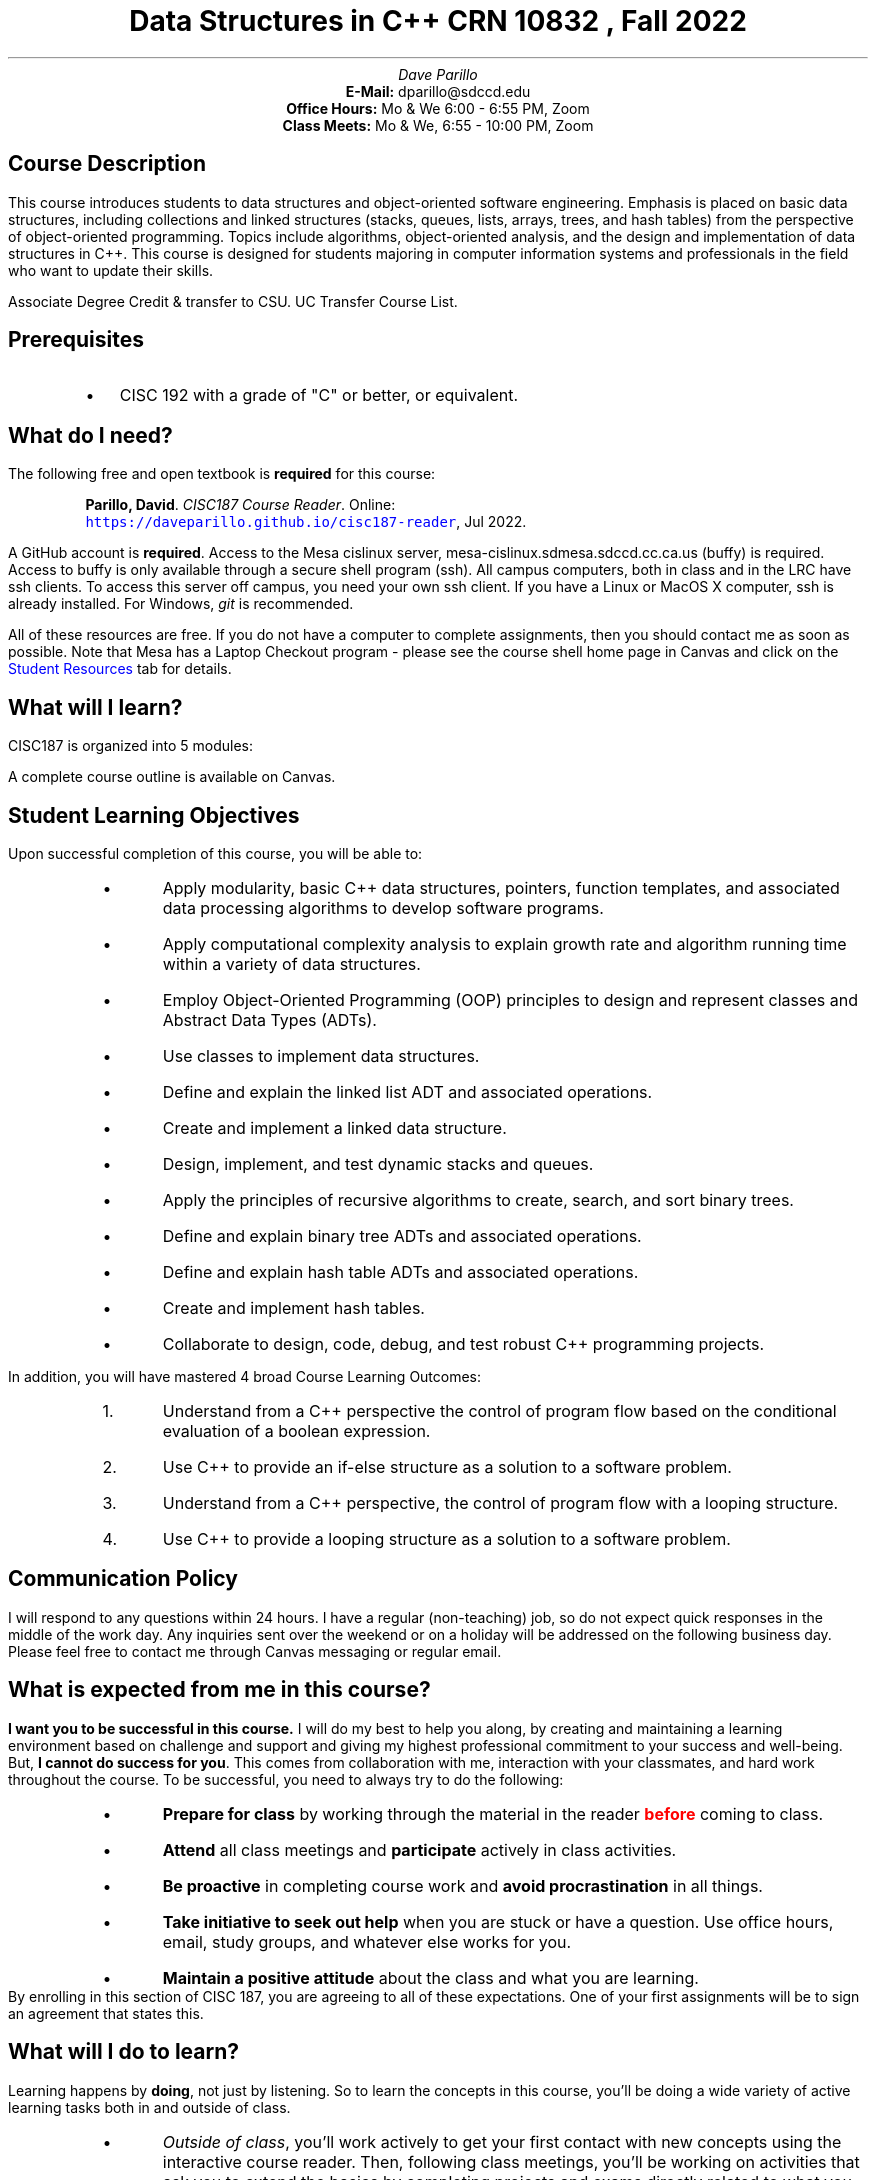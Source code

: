 .ds LH Data Structures in C++
.ds CH CISC 187
.ds RH CRN 10832
.ds CF %
.ds deadline 02 Sep 2022
.TL
Data Structures in C++
.br
\m[red]\*[RH]\m[], Fall 2022
.AU
Dave Parillo
.AI
\fBE-Mail: \fP dparillo@sdccd.edu
\fBOffice Hours: \fP Mo & We 6:00 - 6:55 PM, Zoom
\fBClass Meets: \fP Mo & We, 6:55 - 10:00 PM, Zoom
.SH
Course Description
.LP
This course introduces students to data structures and object-oriented software engineering. 
Emphasis is placed on basic data structures, including collections and linked structures 
(stacks, queues, lists, arrays, trees, and hash tables) from the perspective of 
object-oriented programming. Topics include algorithms, object-oriented analysis,
and the design and implementation of data structures in C++.
This course is designed for students majoring in computer information systems and 
professionals in the field who want to update their skills.

Associate Degree Credit & transfer to CSU. UC Transfer Course List. 
.SH
Prerequisites
.RS
.IP \[bu] 2
CISC 192 with a grade of "C" or better, or equivalent.
.RE
.SH
What do I need?
.LP
The following free and open textbook is \fBrequired\fR for this course:
.QP
\fBParillo, David\fP. 
\fICISC187 Course Reader\fP. 
Online:
.br
\fC\m[blue]https://daveparillo.github.io/cisc187-reader\m[]\fP, Jul 2022.
.LP
A GitHub account is \fBrequired\fP.
Access to the Mesa cislinux server,
mesa-cislinux.sdmesa.sdccd.cc.ca.us (buffy) is required.
Access to buffy is only available through a secure shell program (ssh).
All campus computers, both in class and in the LRC have ssh clients.
To access this server off campus, you need your own ssh client.
If you have a Linux or MacOS X computer, ssh is already installed.
For Windows, \fIgit\fR is recommended.

All of these resources are free.
If you do not have a computer to complete assignments,
then you should contact me as soon as possible.
Note that Mesa has a Laptop Checkout program - 
please see the course shell home page in Canvas and click
on the \m[blue]Student Resources\m[] tab for details.
.SH
What will I learn?
.LP
CISC187 is organized into 5 modules:
.TS
center tab(:);
lb lb lb
l l.
Module:Content:Duration
_
 : :
Review:C++ Review, string, vector:2 weeks
Functions:Functions, overloads, templates, pointers, and recursion:4 weeks
Classes:Object-oriented programming, class templates, design patterns:4 weeks
Containers:Sequential containers, iterators:4 weeks
Searching and Sorting:Binary Search Trees, heaps, hashing, and sorting:2 weeks
.TE
A complete course outline is available on Canvas.
.bp
.SH
Student Learning Objectives
.LP
Upon successful completion of this course, you will be able to:
.RS
.IP \[bu] 3
Apply modularity, basic C++ data structures, pointers, function templates,
and associated data processing algorithms to develop software programs.
.IP \[bu] 3
Apply computational complexity analysis to explain growth rate
and algorithm running time within a variety of data structures.
.IP \[bu] 3
Employ Object-Oriented Programming (OOP) principles to design
and represent classes and Abstract Data Types (ADTs).
.IP \[bu] 3
Use classes to implement data structures.
.IP \[bu] 3
Define and explain the linked list ADT and associated operations.
.IP \[bu] 3
Create and implement a linked data structure.
.IP \[bu] 3
Design, implement, and test dynamic stacks and queues.
.IP \[bu] 3
Apply the principles of recursive algorithms to create, search, and sort binary trees.
.IP \[bu] 3
Define and explain binary tree ADTs and associated operations.
.IP \[bu] 3
Define and explain hash table ADTs and associated operations.
.IP \[bu] 3
Create and implement hash tables.
.IP \[bu] 3
Collaborate to design, code, debug, and test robust C++ programming projects.
.RE

In addition, you will have mastered 4 broad Course Learning Outcomes:
.RS
.nr step 0 1
.IP \n+[step]. 3
Understand from a C++ perspective the control of program flow based on
the conditional evaluation of a boolean expression.
.IP \n+[step]. 3
Use C++ to provide an if-else structure as a solution to a software problem.
.IP \n+[step]. 3
Understand from a C++ perspective,
the control of program flow with a looping structure.
.IP \n+[step]. 3
Use C++ to provide a looping structure as a solution to a software problem.
.RE
.SH
Communication Policy
.LP
I will respond to any questions within 24 hours.
I have a regular (non-teaching) job, so do not expect quick responses in the middle of the work day.
Any inquiries sent over the weekend or on a holiday will be addressed on the following business day.
Please feel free to contact me through Canvas messaging or regular email.
.SH
What is expected from me in this course?
.LP
\fBI want you to be successful in this course.\fR
I will do my best to help you along, by creating and maintaining
a learning environment based on challenge and support and giving 
my highest professional commitment to your success and well-being.
But, \fBI cannot do success for you\fR.
This comes from collaboration with me, interaction with your classmates, 
and hard work throughout the course.
To be successful, you need to always try to do the following:
.RS
.IP \[bu] 3
\fBPrepare for class\fR by working through the material in the reader
\fB\m[red]before\m[]\fR coming to class.
.IP \[bu] 3
\fBAttend\fR all class meetings and \fBparticipate\fR actively in class activities.
.IP \[bu] 3
\fBBe proactive\fR in completing course work and \fBavoid procrastination\fR in all things.
.IP \[bu] 3
\fBTake initiative to seek out help\fR when you are stuck or have a question.
Use office hours, email, study groups, and whatever else works for you.
.IP \[bu] 3
\fBMaintain a positive attitude\fR about the class and what you are learning.
.RE
By enrolling in this section of CISC 187, 
you are agreeing to all of these expectations.
One of your first assignments will be to sign an agreement that states this.
.SH
What will I do to learn?
.LP
Learning happens by \fBdoing\fR, not just by listening.
So to learn the concepts in this course, you'll be doing a
wide variety of active learning tasks both in and outside of class.
.RS
.IP \[bu] 3
\fIOutside of class\fR, 
you'll work actively to get your first contact with new concepts using the
interactive course reader.
Then, following class meetings, you'll be working on
activities that ask you to extend the basics by completing projects and exams
directly related to what you learned in class.
.IP \[bu] 3
\fIIn class\fR, you'll work with classmates to make sense of concepts and
work on applications of those basics through guided coding sessions.
.RE
.SH
Evaluation
.LP
Your grade will be based on multiple measures of performance and will 
reflect the objectives set forth for this course. 
A final grade of C or better indicates you have the ability to 
successfully apply theory and techniques taught in this course, 
in subsequent courses, and in practice.

My goal is to create an environment where your total grade is determined
by the quality and quantity of the work that you submit.

You have complete control over your grade at all times.
.SH
Basic skills: Labs and module exams
.LP
The basic skills you will learn in this course are tied to the
Student Learning Objectives. The lab assignments give you an opportunity
to practice these skills and to get help completing them in class.
Lab assignments expected to be completed in class -
this is what the class time is mostly for: asking me questions and completing
the lab assignments.

At the end of each module, your mastery of the basic skills will be checked
with a module exam. You will have two weeks to complete the exam,
starting on the last day of the module.
For example, the Module 1 exam starts on the last day of Module 1.
After two weeks, the exam is closed and no submissions will be accepted.
A minimum grade of 70% is required to pass.
If you get less than 70% on a module exam, I will schedule a retake
when we have determined you are ready.
You may retake exams up to three (3) times as needed to demonstrate mastery.

When the module exam window closes, 
then the window for submitting labs within that module also closes.
Missing assignments will receive zero credit.
This means you have up to two weeks after the end of a module to submit
lab assignments for a grade.
.SH
Applications: Projects
.LP
Your ability to apply the basic skills to solve challenging problems
is demonstrated by completing projects.
Projects are completed outside of class and involve writing a program
from scratch that satisfies the software requirements described
for the project.

\fB\m[red]Projects must be your own work!\m[]\fR
Using code from the internet, friends, or classmates is not acceptable.
.SH
Grading
.LP
All labs and projects are graded using a rubric in Canvas based on the one below.
There are no "points".
We are chasing concept mastery, not points.

The final grade is determined using the table below.
All assignment rubrics are based on the rubric in the image below.
The rubric classifies your work as either
\fIExcellent\fR, 
\fIProficient\fR, 
\fINeeds work\fR, or
\fIUnsatisfactory\fR.

.PS 6
boxwid = 1.25
boxht = 0.5
arrowwid = 0.1
arrowht = 0.1

A: box "Does the work demonstrate" "understanding of the concepts?" "Does the work meet expectations?" wid 3.5 ht 0.8 fill 0.1

down; line 0.1 from A.s; arc cw; line 1.5 "Yes" above; arc; arrow 0.1
B: box "Is the work" "complete and correct?" wid 2.0 ht 0.5 fill 0.2

down; line 0.1 from A.s; arc; line 1.5 "No" above; arc cw; arrow 0.1
C: box "Is there evidence of" "partial understanding?" wid 2.0 ht 0.5 fill 0.2

line 0.1 from B.s; arc cw; line 0.5 "Yes" above; arc; arrow 0.1
D: box "Excellent" shaded "palegreen"
line 0.1 from B.s; arc; line 0.5 "No" above; arc cw; arrow 0.1
E: box "Proficient" shaded "skyblue"

line 0.1 from C.s; arc cw; line 0.5 "Yes" above; arc; arrow 0.1
D: box "Needs work" shaded "gold"
line 0.1 from C.s; arc; line 0.5 "No" above; arc cw; arrow 0.1
E: box  shaded "salmon" "Unsatisfactory"
.PE
\fIAdapted from the EMRF rubric by R. Stutzman and K. Grace.
\m[blue]http://eric.ed.gov/?id=EJ717675\m[]\fR.

The rubric categories are defined generally as:
.TS
center tab(:);
lb l.
Excellent:Your work meets or exceeds the expectations of the assignment.
 :Mastery of concepts is evident.
 :There are no non-trivial errors.
 :The work could be used as a classroom example.
 :
Proficient:Demonstrates complete understanding of concepts.
 :Work contains some errors or needs minor revision.
 :
Needs work:Demonstrates partial understanding of concepts, but major gaps remain.
 :Needs further work to meet requirements or fix coding errors.
 :
Unsatisfactory:Not enough content to assess understanding.
 :Too many issues exist to correct or comment on each error.
.TE
Within each assignment description, specific grading criteria will amplify and
extend these general definitions as needed so that what is expected from
you is clear.

.TS
center tab(:);
lb lb
lb l.
To earn:Accomplish the following
=
A:Complete 25 labs and 3 projects at \fIProficient\fR or higher.
 :12 grades must achieve \fIExcellent\fR. One must be a project.
 :90% or greater exam grade
 :
B:Complete 22 labs and 2 projects at \fIProficient\fR or higher.
 :6 grades must achieve \fIExcellent\fR. One must be a project.
 :80% or greater exam grade
 :
C:Complete 19 labs and 1 project at \fIProficient\fR or higher.
 :70% or greater exam grade
 :
D:Complete 16 labs at \fIProficient\fR or higher.
 :60% or greater exam grade. No projects required.
.TE
Please note that \fBall\fR requirements for a grade must be met
in order to earn that grade.
For example, if you complete all 30 labs, but only 1 project,
then your final lab and project grade is still a "C".
If the minimum requirements for a "D" are not met,
then the result is an "F".

Labs are graded automatically by unit tests, with few exceptions.
Unit tests means you can tackle each lab assignment one small step at a time
and be confident you are doing the lab correctly each step of the way.
Labs that compile and pass all of the unit tests provided will
\fBalways\fR earn at least a \fIProficient\fR.
It is still possible to earn  \fIProficient\fR with a few failing tests.
.SH
Revising your work
.LP
At the heart of the learning process is the ability to revise your work.
Peer review and (if needed) rework is a software development best practice.
Revision allows you to improve your work based on feedback.
Most grades on work are not final.
You have a chance on almost every submitted item to revise and resubmit.

You can revise a lab as often as you need.
Run the unit tests and make sure everything passes.
If you need help, then ask.
The labs are a form of guided practice to help you master the skills you
need in order to complete the projects.
If you are submitting a lab or project after the original due date,
then you need to create an issue in your github repository and
\m[red]\fB
reference the issue number in your git commit message
\m[]\fR.
For example:
.QP
\fCgit commit -m 'Review #1 - lab 3 revision' --signoff\fR
.LP
In this case '#1' represents issue #1 in your git repository.
After a commit and a push navigate to your repository on the web and assign the issue to me.
This will alert me that it needs my review.
If it is satisfactory, then I will close it.
You may still do more work if desired and repeat the revision process.

You may revise a project, however, projects take far more effort to complete,
are more complex, and more difficult to revise.
Frequently, project revisions are not feasible due to time constraints.
Feel free to revise, but don't plan on many revisions.

You may retake a module exam after communicating with
me and demonstrating that you understand what questions you got wrong,
or by asking me questions if you don't understand why an answer you provided
was marked as incorrect.
Simply asking for a retry is insufficient.
.SH
This class can be taken for Honors credit.
.LP
You agree to do more challenging work, 
and we both sign an Honors contract. 
For more information about the honors program at Mesa, 
refer to 
\fC\m[blue]http://www.sdmesa.edu/honors\m[]\fR
or stop by the on-campus honors center.
Honors contracts are due week 3.
.SH
Academic Integrity
.LP
Students are expected to be honest and ethical at all times in the pursuit of academic goals. 
Students found to be in violation of Administrative Procedure 3100.3 Honest Academic Conduct, 
will receive a grade of zero on the assignment, quiz, or exam in question and may be referred 
for disciplinary action in accordance with Administrative Procedure 3100.2, 
Student Disciplinary Procedures.  
There is an academic promise to be completed as part of lab #1.
I will not grade anything else until you complete this.
.SH
Student Code of Conduct
.LP
Students are expected to adhere to the Student Code of Conduct at all times. 
Students who violate the Student Code of Conduct may be removed from class 
by the faculty for the class meeting in which the behavior occurred, 
and the next class meeting.
No make up opportunity exists for work missed due to removal from class.

Incidents involving removal of a student from class will be reported to 
the college disciplinary officer for follow up.

The Student Code of Conduct can be found in Board of Trustees Policy, 
BP 3100, Student Rights, Responsibilities, Campus Safety and Administrative Due Process 
posted on the District website at: 
.br
\fC\m[blue]http://www.sdccd.edu/public/district/policies/index.shtml\m[]\fR
.SH
Attendance Requirements
.LP
The final grade in this class will be affected by active participation, 
including attendance, based on work completed. 
Permanent removal from the course after the drop deadline of \m[red]\*[deadline]\m[]
due to lack of attendance is at my discretion.
Following standard Community College District course attendance guidelines:  
failure to show up for class or failure to complete 
assignments, tests, or quizzes. 

It is the student's responsibility to drop classes
before the drop deadline: \m[red]\*[deadline]\m[].
Petitions to add, drop, or withdraw after the deadline 
will not be approved without proof of circumstances 
beyond the student's control, 
which made them unable to meet the deadline. 
Lack of money to pay fees is \fBnot\fR considered an extenuating circumstance. 
Students anticipating difficulty in paying fees before the add deadline should 
check with the Financial Aid Office about sources of funds or other 
alternatives for which they may be eligible.
Students are responsible for processing the withdrawal or drop action.
Students who remain enrolled in a class beyond the published withdrawal deadline, 
as stated in the class schedule, will receive an evaluative letter grade in the class
regardless of attendance.
.SH
Accommodation of Disability
.LP
I have made every effort to make this course accessible to all students,
including students with disabilities.
If you encounter a problem accessing anything in this course,
please contact me immediately by email and also contact the
college Disability Support Programs and Services (DSPS) Office.
Students with disabilities who may need academic accommodations are
encouraged to discuss their authorized accommodations from DSPS 
with me early in the semester so that accommodations may be 
implemented as soon as possible.

I will work with the DSPS Office to ensure that proper accommodations are 
made for each student. By law, it is up to the DSPS Office what constitutes 
"appropriate accommodation" - it is not up to the student or the faculty.

Students that need evacuation assistance during campus emergencies should also 
meet with me as soon as possible to assure the health and safety 
of all students.
.SH
Medical Leave
.LP
Absences due to pregnancy or related conditions, including recovery from childbirth, 
may be excused for as long as the student's doctor deems the absences to be medically necessary. 
Students must notify me in a timely manner and shall be afforded the opportunity
to establish make up work or other alternative arrangements. 
If a student elects to withdraw from the course on or after census, 
a "W" shall be assigned and the district will work with the student to ensure
that the W is not considered in progress probation and dismissal calculations.
.SH
Netiquette Guidelines
.LP
Respectful behavior is expected of you in our online learning environment.
Please readthe Netiquette Guidelines (PDF) at
.br
\fC\m[blue]http://www.sdccdonline.net/students/resources/NetiquetteGuidelines.pdf\m[]\fR.

